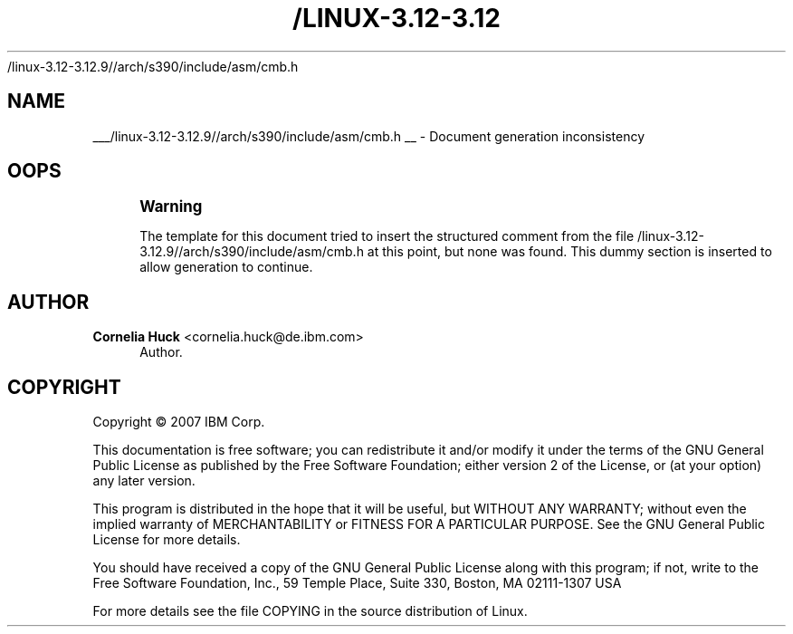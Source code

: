 '\" t
.\"     Title: 
   /linux-3.12-3.12.9//arch/s390/include/asm/cmb.h
  
.\"    Author: Cornelia Huck <cornelia.huck@de.ibm.com>
.\" Generator: DocBook XSL Stylesheets v1.76.1 <http://docbook.sf.net/>
.\"      Date: 12/17/2014
.\"    Manual: The ccw bus
.\"    Source: [FIXME: source]
.\"  Language: English
.\"
.TH "/LINUX-3.12-3.12" "1" "12/17/2014" "[FIXME: source]" "The ccw bus"
.\" -----------------------------------------------------------------
.\" * Define some portability stuff
.\" -----------------------------------------------------------------
.\" ~~~~~~~~~~~~~~~~~~~~~~~~~~~~~~~~~~~~~~~~~~~~~~~~~~~~~~~~~~~~~~~~~
.\" http://bugs.debian.org/507673
.\" http://lists.gnu.org/archive/html/groff/2009-02/msg00013.html
.\" ~~~~~~~~~~~~~~~~~~~~~~~~~~~~~~~~~~~~~~~~~~~~~~~~~~~~~~~~~~~~~~~~~
.ie \n(.g .ds Aq \(aq
.el       .ds Aq '
.\" -----------------------------------------------------------------
.\" * set default formatting
.\" -----------------------------------------------------------------
.\" disable hyphenation
.nh
.\" disable justification (adjust text to left margin only)
.ad l
.\" -----------------------------------------------------------------
.\" * MAIN CONTENT STARTS HERE *
.\" -----------------------------------------------------------------
.SH "NAME"

___/linux-3.12-3.12.9//arch/s390/include/asm/cmb.h
__ \- Document generation inconsistency
.SH "OOPS"
.if n \{\
.sp
.\}
.RS 4
.it 1 an-trap
.nr an-no-space-flag 1
.nr an-break-flag 1
.br
.ps +1
\fBWarning\fR
.ps -1
.br
.PP
The template for this document tried to insert the structured comment from the file
/linux\-3\&.12\-3\&.12\&.9//arch/s390/include/asm/cmb\&.h
at this point, but none was found\&. This dummy section is inserted to allow generation to continue\&.
.sp .5v
.RE
.SH "AUTHOR"
.PP
\fBCornelia Huck\fR <\&cornelia.huck@de.ibm.com\&>
.RS 4
Author.
.RE
.SH "COPYRIGHT"
.br
Copyright \(co 2007 IBM Corp.
.br
.PP
This documentation is free software; you can redistribute it and/or modify it under the terms of the GNU General Public License as published by the Free Software Foundation; either version 2 of the License, or (at your option) any later version.
.PP
This program is distributed in the hope that it will be useful, but WITHOUT ANY WARRANTY; without even the implied warranty of MERCHANTABILITY or FITNESS FOR A PARTICULAR PURPOSE. See the GNU General Public License for more details.
.PP
You should have received a copy of the GNU General Public License along with this program; if not, write to the Free Software Foundation, Inc., 59 Temple Place, Suite 330, Boston, MA 02111-1307 USA
.PP
For more details see the file COPYING in the source distribution of Linux.
.sp
